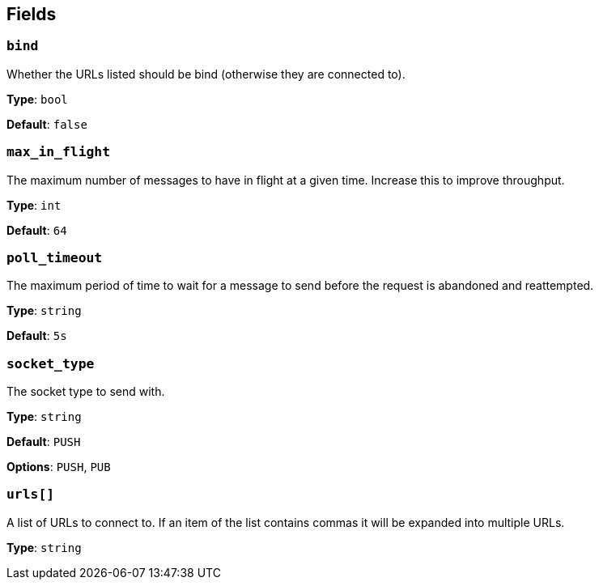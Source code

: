 // This content is autogenerated. Do not edit manually. To override descriptions, use the doc-tools CLI with the --overrides option: https://redpandadata.atlassian.net/wiki/spaces/DOC/pages/1247543314/Generate+reference+docs+for+Redpanda+Connect

== Fields

=== `bind`

Whether the URLs listed should be bind (otherwise they are connected to).

*Type*: `bool`

*Default*: `false`

=== `max_in_flight`

The maximum number of messages to have in flight at a given time. Increase this to improve throughput.

*Type*: `int`

*Default*: `64`

=== `poll_timeout`

The maximum period of time to wait for a message to send before the request is abandoned and reattempted.

*Type*: `string`

*Default*: `5s`

=== `socket_type`

The socket type to send with.

*Type*: `string`

*Default*: `PUSH`

*Options*: `PUSH`, `PUB`

=== `urls[]`

A list of URLs to connect to. If an item of the list contains commas it will be expanded into multiple URLs.

*Type*: `string`


